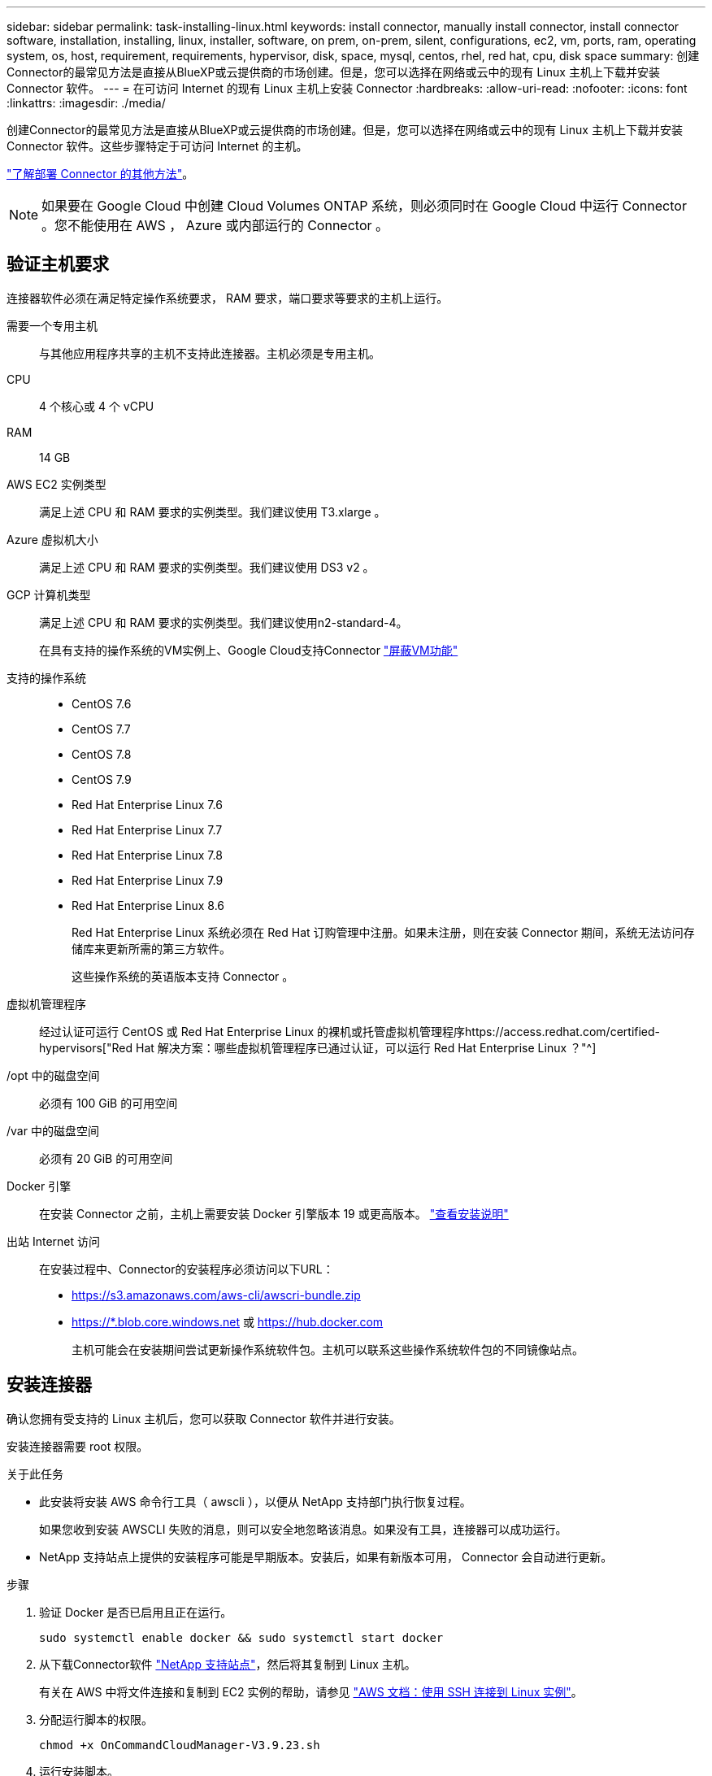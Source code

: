---
sidebar: sidebar 
permalink: task-installing-linux.html 
keywords: install connector, manually install connector, install connector software, installation, installing, linux, installer, software, on prem, on-prem, silent, configurations, ec2, vm, ports, ram, operating system, os, host, requirement, requirements, hypervisor, disk, space, mysql, centos, rhel, red hat, cpu, disk space 
summary: 创建Connector的最常见方法是直接从BlueXP或云提供商的市场创建。但是，您可以选择在网络或云中的现有 Linux 主机上下载并安装 Connector 软件。 
---
= 在可访问 Internet 的现有 Linux 主机上安装 Connector
:hardbreaks:
:allow-uri-read: 
:nofooter: 
:icons: font
:linkattrs: 
:imagesdir: ./media/


[role="lead"]
创建Connector的最常见方法是直接从BlueXP或云提供商的市场创建。但是，您可以选择在网络或云中的现有 Linux 主机上下载并安装 Connector 软件。这些步骤特定于可访问 Internet 的主机。

link:concept-connectors.html["了解部署 Connector 的其他方法"]。


NOTE: 如果要在 Google Cloud 中创建 Cloud Volumes ONTAP 系统，则必须同时在 Google Cloud 中运行 Connector 。您不能使用在 AWS ， Azure 或内部运行的 Connector 。



== 验证主机要求

连接器软件必须在满足特定操作系统要求， RAM 要求，端口要求等要求的主机上运行。

需要一个专用主机:: 与其他应用程序共享的主机不支持此连接器。主机必须是专用主机。
CPU:: 4 个核心或 4 个 vCPU
RAM:: 14 GB
AWS EC2 实例类型:: 满足上述 CPU 和 RAM 要求的实例类型。我们建议使用 T3.xlarge 。
Azure 虚拟机大小:: 满足上述 CPU 和 RAM 要求的实例类型。我们建议使用 DS3 v2 。
GCP 计算机类型:: 满足上述 CPU 和 RAM 要求的实例类型。我们建议使用n2-standard-4。
+
--
在具有支持的操作系统的VM实例上、Google Cloud支持Connector https://cloud.google.com/compute/shielded-vm/docs/shielded-vm["屏蔽VM功能"^]

--
支持的操作系统::
+
--
* CentOS 7.6
* CentOS 7.7
* CentOS 7.8
* CentOS 7.9
* Red Hat Enterprise Linux 7.6
* Red Hat Enterprise Linux 7.7
* Red Hat Enterprise Linux 7.8
* Red Hat Enterprise Linux 7.9
* Red Hat Enterprise Linux 8.6
+
Red Hat Enterprise Linux 系统必须在 Red Hat 订购管理中注册。如果未注册，则在安装 Connector 期间，系统无法访问存储库来更新所需的第三方软件。

+
这些操作系统的英语版本支持 Connector 。



--
虚拟机管理程序:: 经过认证可运行 CentOS 或 Red Hat Enterprise Linux 的裸机或托管虚拟机管理程序https://access.redhat.com/certified-hypervisors["Red Hat 解决方案：哪些虚拟机管理程序已通过认证，可以运行 Red Hat Enterprise Linux ？"^]
/opt 中的磁盘空间:: 必须有 100 GiB 的可用空间
/var 中的磁盘空间:: 必须有 20 GiB 的可用空间
Docker 引擎:: 在安装 Connector 之前，主机上需要安装 Docker 引擎版本 19 或更高版本。 https://docs.docker.com/engine/install/["查看安装说明"^]
出站 Internet 访问:: 在安装过程中、Connector的安装程序必须访问以下URL：
+
--
* https://s3.amazonaws.com/aws-cli/awscri-bundle.zip
* https://*.blob.core.windows.net 或 https://hub.docker.com
+
主机可能会在安装期间尝试更新操作系统软件包。主机可以联系这些操作系统软件包的不同镜像站点。



--




== 安装连接器

确认您拥有受支持的 Linux 主机后，您可以获取 Connector 软件并进行安装。

安装连接器需要 root 权限。

.关于此任务
* 此安装将安装 AWS 命令行工具（ awscli ），以便从 NetApp 支持部门执行恢复过程。
+
如果您收到安装 AWSCLI 失败的消息，则可以安全地忽略该消息。如果没有工具，连接器可以成功运行。

* NetApp 支持站点上提供的安装程序可能是早期版本。安装后，如果有新版本可用， Connector 会自动进行更新。


.步骤
. 验证 Docker 是否已启用且正在运行。
+
[source, cli]
----
sudo systemctl enable docker && sudo systemctl start docker
----
. 从下载Connector软件 https://mysupport.netapp.com/site/products/all/details/cloud-manager/downloads-tab["NetApp 支持站点"^]，然后将其复制到 Linux 主机。
+
有关在 AWS 中将文件连接和复制到 EC2 实例的帮助，请参见 http://docs.aws.amazon.com/AWSEC2/latest/UserGuide/AccessingInstancesLinux.html["AWS 文档：使用 SSH 连接到 Linux 实例"^]。

. 分配运行脚本的权限。
+
[source, cli]
----
chmod +x OnCommandCloudManager-V3.9.23.sh
----
. 运行安装脚本。
+
如果您有代理服务器，则需要输入命令参数，如下所示。安装程序不会提示您提供有关代理的信息。

+
[source, cli]
----
 ./OnCommandCloudManager-V3.9.23.sh --proxy http://occm:password@10.0.0.30:9090/ --cacert /root/rootca.pem
----
+
此时将安装Connector。在安装结束时、如果您指定了代理服务器、则Connector服务(occa)将重新启动两次。

. 打开 Web 浏览器并输入以下 URL ：
+
https://_ipaddress_[]

+
_ipaddress_ 可以是 localhost ，专用 IP 地址或公有 IP 地址，具体取决于主机的配置。例如，如果连接器位于公有云中且没有公有 IP 地址，则必须输入与连接器主机连接的主机的专用 IP 地址。

. 注册或登录。
. 如果您在Google Cloud中安装了Connector、请设置一个服务帐户、该帐户具有BlueXP在项目中创建和管理Cloud Volumes ONTAP 系统所需的权限。
+
.. https://cloud.google.com/iam/docs/creating-custom-roles#iam-custom-roles-create-gcloud["在 GCP 中创建角色"^] 其中包括中定义的权限 link:reference-permissions-gcp.html["GCP的连接器策略"]。
.. https://cloud.google.com/iam/docs/creating-managing-service-accounts#creating_a_service_account["创建 GCP 服务帐户并应用刚刚创建的自定义角色"^]。
.. https://cloud.google.com/compute/docs/access/create-enable-service-accounts-for-instances#changeserviceaccountandscopes["将此服务帐户与 Connector VM 关联"^]。
.. 如果要在其他项目中部署 Cloud Volumes ONTAP ， https://cloud.google.com/iam/docs/granting-changing-revoking-access#granting-console["通过向该项目添加具有BlueXP角色的服务帐户来授予访问权限"^]。您需要对每个项目重复此步骤。


. 登录后、设置BlueXP：
+
.. 指定要与 Connector 关联的 NetApp 帐户。
+
link:concept-netapp-accounts.html["了解 NetApp 客户"]。

.. 输入系统名称。
+
image:screenshot_set_up_cloud_manager.gif["屏幕截图显示了设置屏幕，可用于选择 NetApp 帐户并为系统命名。"]





现在，您可以使用 NetApp 帐户安装并设置 Connector 。在创建新的工作环境时、BlueXP将自动使用此Connector。

设置权限、以便BlueXP可以管理公有 云环境中的资源和流程：

* AWS link:task-adding-aws-accounts.html["设置AWS帐户、然后将其添加到BlueXP"]
* Azure 酒店 link:task-adding-azure-accounts.html["设置Azure帐户、然后将其添加到BlueXP"]
* Google Cloud ：请参见上文第 7 步

